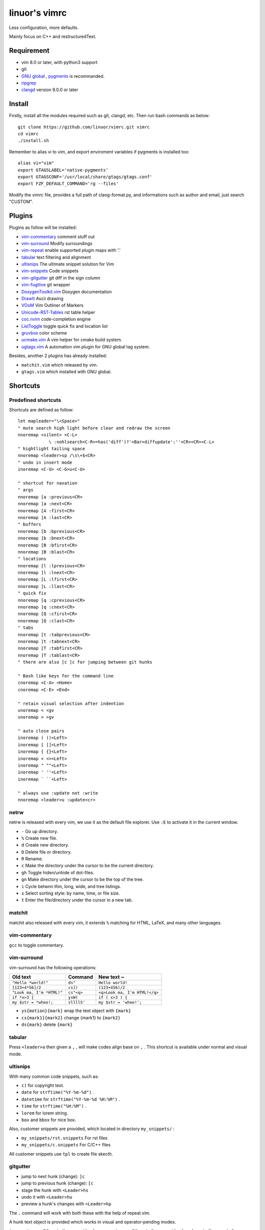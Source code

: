 .. Copyright © 2017 linuor. All Rights Reserved.

##############
linuor's vimrc
##############

Less configuration, more defaults.

Mainly focus on C++ and restructuredText.

***********
Requirement
***********

- vim 8.0 or later, with python3 support
- git
- `GNU global <https://www.gnu.org/software/global/>`_ ,
  `pygments <http://pygments.org/>`_ is recommanded.
- `ripgrep <https://github.com/BurntSushi/ripgrep>`_
- `clangd <https://clang.llvm.org/extra/clangd>`_ version 9.0.0 or later

*******
Install
*******

Firstly, install all the modules required such as git, clangd, etc.
Then run bash commands as below::

    git clone https://github.com/linuor/vimrc.git vimrc
    cd vimrc
    ./install.sh

Remember to alias vi to vim, and  export enviroment variables if pygments is
installed too::

    alias vi="vim"
    export GTAGSLABEL='native-pygments'
    export GTAGSCONF='/usr/local/share/gtags/gtags.conf'
    export FZF_DEFAULT_COMMAND='rg --files'

Modify the vimrc file, provides a full path of clang-format.py,
and informations such as author and email, just search "CUSTOM".

*******
Plugins
*******

Plugins as follow will be installed:

- `vim-commentary <https://github.com/tpope/vim-commentary>`_
  comment stuff out
- `vim-surround <https://github.com/tpope/vim-surround>`_
  Modify surroundings
- `vim-repeat <https://github.com/tpope/vim-repeat>`_
  enable supported plugin maps with '.'
- `tabular <https://github.com/godlygeek/tabular>`_
  text filtering and alignment
- `ultisnips <https://github.com/SirVer/ultisnips>`_
  The ultimate snippet solution for Vim
- `vim-snippets <https://github.com/honza/vim-snippets>`_
  Code snippets
- `vim-gitgutter <https://github.com/airblade/vim-gitgutter>`_
  git diff in the sign column
- `vim-fugitive <https://github.com/tpope/vim-fugitive>`_
  git wrapper
- `DoxygenToolkit.vim <https://github.com/vim-scripts/DoxygenToolkit.vim>`_
  Doxygen documentation
- `DrawIt <https://github.com/vim-scripts/DrawIt>`_
  Ascii drawing
- `VOoM <https://github.com/vim-voom/VOoM>`_
  Vim Outliner of Markers
- `Unicode-RST-Tables <https://github.com/vim-scripts/Unicode-RST-Tables>`_
  rst table helper
- `coc.nvim <https://github.com/neoclide/coc.nvim>`_
  code-completion engine
- `ListToggle <https://github.com/Valloric/ListToggle>`_
  toggle quick fix and location list
- `gruvbox <https://github.com/morhetz/gruvbox>`_
  color scheme
- `ucmake.vim <https://github.com/linuor/ucmake.vim>`_
  A vim helper for cmake build system.
- `ugtags.vim <https://github.com/linuor/ucmake.vim>`_
  A automation vim plugin for GNU global tag system.

Besides, another 2 plugins has already installed:

- ``matchit.vim`` which released by vim.
- ``gtags.vim`` which installed with GNU global.

*********
Shortcuts
*********

Predefined shortcuts
====================

Shortcuts are defined as follow::

    let mapleader="\<Space>"
    " mute search high light before clear and redraw the screen
    nnoremap <silent> <C-L>
                \ :nohlsearch<C-R>=has('diff')?'<Bar>diffupdate':''<CR><CR><C-L>
    " hightlight tailing space
    nnoremap <leader>sp /\s\+$<CR>
    " undo in insert mode
    inoremap <C-U> <C-G>u<C-U>

    " shortcut for navation
    " args
    nnoremap [a :previous<CR>
    nnoremap ]a :next<CR>
    nnoremap [A :first<CR>
    nnoremap ]A :last<CR>
    " buffers
    nnoremap [b :bprevious<CR>
    nnoremap ]b :bnext<CR>
    nnoremap [B :bfirst<CR>
    nnoremap ]B :blast<CR>
    " locations
    nnoremap [l :lprevious<CR>
    nnoremap ]l :lnext<CR>
    nnoremap [L :lfirst<CR>
    nnoremap ]L :llast<CR>
    " quick fix
    nnoremap [q :cprevious<CR>
    nnoremap ]q :cnext<CR>
    nnoremap [Q :cfirst<CR>
    nnoremap ]Q :clast<CR>
    " tabs
    nnoremap [t :tabprevious<CR>
    nnoremap ]t :tabnext<CR>
    nnoremap [T :tabfirst<CR>
    nnoremap ]T :tablast<CR>
    " there are also [c ]c for jumping between git hunks

    " Bash like keys for the command line
    cnoremap <C-A> <Home>
    cnoremap <C-E> <End>

    " retain visual selection after indention
    vnoremap < <gv
    vnoremap > >gv

    " auto close pairs
    inoremap ( ()<Left>
    inoremap [ []<Left>
    inoremap { {}<Left>
    inoremap < <><Left>
    inoremap " ""<Left>
    inoremap ' ''<Left>
    inoremap ` ``<Left>

    " always use :update not :write
    nnoremap <leader>u :update<cr>

netrw
=====

netrw is released with every vim, we use it as the default file explorer.
Use ``:E`` to activate it in the current window.

- ``-`` Go up directory.
- ``%`` Create new file.
- ``d`` Create new directory.
- ``D`` Delete file or directory.
- ``R`` Rename.
- ``c`` Make the directory under the cursor to be the current directory.
- ``gh`` Toggle hiden/unhide of dot-files.
- ``gn`` Make directory under the cursor to be the top of the tree.
- ``i`` Cycle betwnn thin, long, wide, and tree listings.
- ``s`` Select sorting style: by name, time, or file size.
- ``t`` Enter the file/directory under the cursor in a new tab.

matchit
=======

matchit also released with every vim, it extends ``%`` matching for HTML, LaTeX,
and many other languages.

vim-commentary
==============

``gcc`` to toggle commentary.

vim-surround
============

vim-surround has the following operations:

+---------------------------+-------------+-------------------------------+
| Old text                  | Command     | New text ~                    |
+===========================+=============+===============================+
| ``"Hello *world!"``       | ``ds"``     | ``Hello world!``              |
+---------------------------+-------------+-------------------------------+
| ``[123+4*56]/2``          | ``cs])``    | ``(123+456)/2``               |
+---------------------------+-------------+-------------------------------+
| ``"Look ma, I'm *HTML!"`` | ``cs"<q>``  | ``<q>Look ma, I'm HTML!</q>`` |
+---------------------------+-------------+-------------------------------+
| ``if *x>3 {``             | ``ysW(``    | ``if ( x>3 ) {``              |
+---------------------------+-------------+-------------------------------+
| ``my $str = *whee!;``     | ``vllllS'`` | ``my $str = 'whee!';``        |
+---------------------------+-------------+-------------------------------+

- ``ys{motion}{mark}`` wrap the text object with ``{mark}``
- ``cs{mark1}{mark2}`` change {mark1} to ``{mark2}``
- ``ds{mark}`` delete ``{mark}``

tabular
=======

Press ``<leader>a`` then given a ``,`` , will make codes align base on ``,`` .
This shortcut is available under normal and visual mode.

ultisnips
=========

With many common code snippets, such as:

- ``c)`` for copyright text.
- ``date`` for ``strftime("%Y-%m-%d")`` .
- ``datetime`` for ``strftime("%Y-%m-%d %H:%M")`` .
- ``time`` for ``strftime("%H:%M")`` .
- ``lorem`` for lorem string.
- ``box`` and ``bbox`` for nice box.

Also, customer snippets are provided, which located in directory
``my_snippets/`` :

- ``my_snippets/rst.snippets`` For rst files
- ``my_snippets/c.snippets`` For C/C++ files

All customer snippets use ``tpl`` to create file skecth.

gitgutter
=========

- jump to next hunk (change): ``]c``
- jump to previous hunk (change): ``[c``
- stage the hunk with ``<Leader>hs``
- undo it with ``<Leader>hu``
- preview a hunk's changes with ``<Leader>hp``

The ``.`` command will work with both these with the help of repeat.vim.

A hunk text object is provided which works in visual and operator-pending modes.

``ic`` operates on all lines in the current hunk.
``ac`` operates on all lines in the current hunk and any trailing empty lines.

vim-fugitive
============

- ``:Gstatus`` to get ``git status`` info, and use ``-`` to add/reset files.
- ``:Gcommit`` to commit.
- ``:Gpush``   to push.
- ``:Gpull`` to pull.
- ``:Gdiff`` to diff.

gtags
=====

We use gtags-cscope to replace the build in cscope.
Just use the ``:cscope`` as usual. Notice that ``:cs find d`` command is not
implemented by gtags-cscope.

``:Gtags`` can be used to invoke the global command. Also the the following
shortcuts are provided:

- ``<leader>gl`` list all the tags of the current file
- ``<leader>gd`` goto the definition of the symbol under the cursor
- ``<leader>gr`` list all the reference of the symbol under the cursor
- ``<leader>gi`` jump to files including the current file
- ``<leader>gf`` jump to files under the cursor
- ``<leader>gg`` jump to definition or reference under the cursor

DoxygenToolkit
==============

- ``:Dox`` generate comment for function and class.
- ``:DoxAuthor`` generate author comment. Use ``tpl`` snippet instead.

Draw-it
=======

``<leader>di`` to strat draw, and ``<leader>ds`` to stop.

VOom
====

- For a Markdown file: ``:Voom markdown``
- For LaTeX file: ``:Voom latex``
- For an Orgmode file: ``:Voom org``

``<Tab>`` could be used after ``:Voom`` for file type auto-completion.

Unicode-RST-Tables
==================

- ``<leader><leader>c`` Creates a new restructuredText table.
- ``<leader><leader>f`` Fix table columns in a table.

coc.nvim
========

- ``<tab>`` trigger the auto completion in insert mode 
- ``<leader>cd`` goto declaration
- ``<leader>ci`` goto definition/implementation
- ``<leader>cr`` goto reference
- ``<leader>fs`` format the selected text in insert mode,
  or the following text object.
- ``<leader>fa`` format the whole buffer
- ``<leader>fx`` apply the fix-it
- ``<leader>rf`` refector
- ``<leader>rn`` rename
- ``<leader>ff`` file search list
- ``<leader>fb`` buffer search list
- ``<leader>sh`` grep search list

NeoMake
=======

auto lint.

ListToggle
==========

ListToggle provides ``<leader>q`` and ``<leader>l`` to toggle quickfix and
location list.

Tips
----

- launch vim from the root of the project.
- pass a list of files as arguments for vim, such as ``vim `git ls-files``` ,
  to open all the source files of the project.
- to search files from the project root, use ``<leader>fb`` to search buffers.
- to recursively search files from the current location, use ``<leader>ff`` .
- use both coc.nvim list and gtags to jump across the project.

***************
TODOs and DONEs
***************

DONEs
=====

- 2018-06-12
    - lint and show the result in a list. YouCompleteMe provides this,
      which is mapped to ``<leader>yd`` .
- 2018-05-22
    - restructure the whole vimrc.
    - update README
- 2018-05-23
    - outline for the current buffer.
    - related file, header file, implementation file, test file
- 2018-05-24
    - toggle Quickfix window
- 2018-05-26
    - template for new c/c++ header/source files, namespace, include guard, etc.
    - better automatic tag file manager.
- 2018-12-2
    - vim-clang-format too slow, use clangformat.py instead.
- 2019-02-18
   - denite is too heavy, and break when update. Remove it and use ``fzf``
     instead.
   - YouCompleteMe is a little lag while linting, ALE may be a alternation.
     ALE is not my style, use neomake instead.

DENYs
=====

- gtags outline source for Denite. Using outline means we don't know much about
  the name. Navigation is better than filtering. So, keep the QuickFix style,
  but drop the filtering style. Just use ``<leader>gl`` .
- run make in the build dir. Use ``make -C /path/to/makefile`` .
  ucmake.vim auto set build dir for ``make`` .

TODOs
=====

- language server protocol.
- add sources for fzf.
- use neomake to replace ucmake.vim and ugtags.vim
- neoformat may be useful for formating kinds of files.
